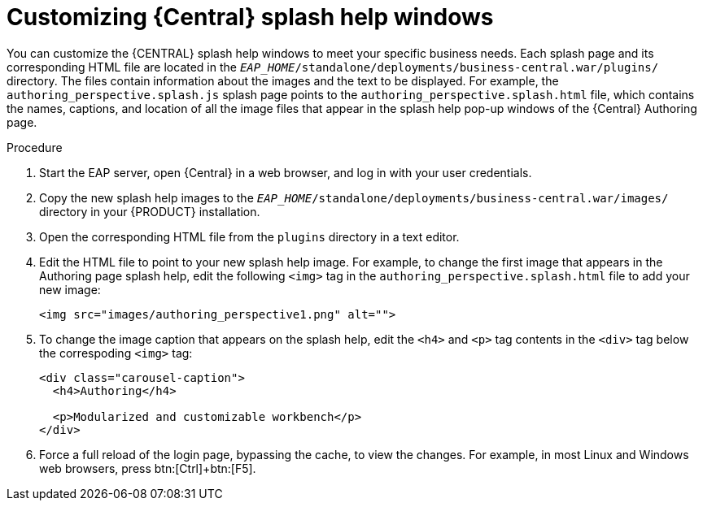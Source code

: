 [[central-help-customize-proc]]
= Customizing {Central} splash help windows

You can customize the {CENTRAL} splash help windows to meet your specific business needs. Each splash page and its corresponding HTML file are located in the `_EAP_HOME_/standalone/deployments/business-central.war/plugins/` directory. The files contain information about the images and the text to be displayed. For example, the `authoring_perspective.splash.js` splash page points to the `authoring_perspective.splash.html` file, which contains the names, captions, and location of all the image files that appear in the splash help pop-up windows of the {Central} Authoring page.

.Procedure
. Start the EAP server, open {Central} in a web browser, and log in with your user credentials.
. Copy the new splash help images to the `_EAP_HOME_/standalone/deployments/business-central.war/images/` directory in your {PRODUCT} installation.
. Open the corresponding HTML file from the `plugins` directory in a text editor.
. Edit the HTML file to point to your new splash help image. For example, to change the first image that appears in the Authoring page splash help, edit the following `<img>` tag in the `authoring_perspective.splash.html` file to add your new image:
+
[source,html]
----
<img src="images/authoring_perspective1.png" alt="">
----
. To change the image caption that appears on the splash help, edit the `<h4>` and `<p>` tag contents in the `<div>` tag below the correspoding `<img>` tag:
+
[source,html]
----
<div class="carousel-caption">
  <h4>Authoring</h4>

  <p>Modularized and customizable workbench</p>
</div>
----
. Force a full reload of the login page, bypassing the cache, to view the changes. For example, in most Linux and Windows web browsers, press btn:[Ctrl]+btn:[F5].
